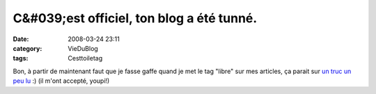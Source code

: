 C&#039;est officiel, ton blog a été tunné.
##########################################
:date: 2008-03-24 23:11
:category: VieDuBlog
:tags: Cesttoiletag

Bon, à partir de maintenant faut que je fasse gaffe quand je met le
tag "libre" sur mes articles, ça parait sur `un truc un peu lu`_ :)
(il m'ont accepté, youpi!)

.. _un truc un peu lu: http://www.planet-libre.org
